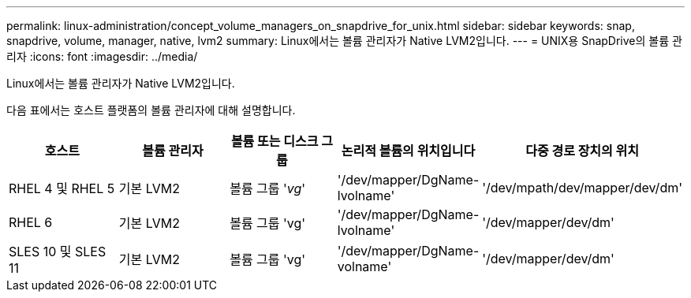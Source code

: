 ---
permalink: linux-administration/concept_volume_managers_on_snapdrive_for_unix.html 
sidebar: sidebar 
keywords: snap, snapdrive, volume, manager, native, lvm2 
summary: Linux에서는 볼륨 관리자가 Native LVM2입니다. 
---
= UNIX용 SnapDrive의 볼륨 관리자
:icons: font
:imagesdir: ../media/


[role="lead"]
Linux에서는 볼륨 관리자가 Native LVM2입니다.

다음 표에서는 호스트 플랫폼의 볼륨 관리자에 대해 설명합니다.

|===
| 호스트 | 볼륨 관리자 | 볼륨 또는 디스크 그룹 | 논리적 볼륨의 위치입니다 | 다중 경로 장치의 위치 


 a| 
RHEL 4 및 RHEL 5
 a| 
기본 LVM2
 a| 
볼륨 그룹 '_vg_'
 a| 
'/dev/mapper/DgName-lvolname'
 a| 
'/dev/mpath/dev/mapper/dev/dm'



 a| 
RHEL 6
 a| 
기본 LVM2
 a| 
볼륨 그룹 'vg'
 a| 
'/dev/mapper/DgName-lvolname'
 a| 
'/dev/mapper/dev/dm'



 a| 
SLES 10 및 SLES 11
 a| 
기본 LVM2
 a| 
볼륨 그룹 'vg'
 a| 
'/dev/mapper/DgName-volname'
 a| 
'/dev/mapper/dev/dm'

|===